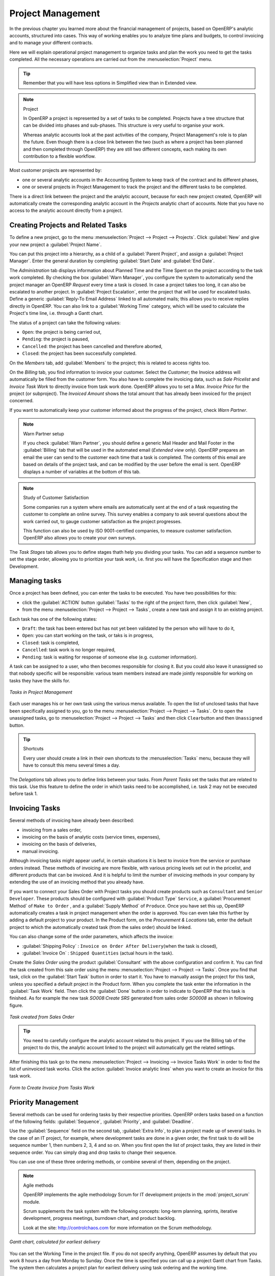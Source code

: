 
Project Management
==================

In the previous chapter you learned more about the financial management of projects, based on
OpenERP's analytic accounts, structured into cases. This way of working enables you to analyze
time plans and budgets, to control invoicing and to manage your different contracts.

Here we will explain operational project management to organize tasks and plan the work you
need to get the tasks completed. All the necessary operations are carried out from the
:menuselection:`Project` menu.

.. tip:: Remember that you will have less options in Simplified view than in Extended view.

.. index::
   single: project

.. note:: Project

	In OpenERP a project is represented by a set of tasks to be completed.
	Projects have a tree structure that can be divided into phases and sub-phases.
	This structure is very useful to organise your work.

	Whereas analytic accounts look at the past activities of the company, Project Management's role is
	to plan the future.
	Even though there is a close link between the two (such as where a project has been planned and then
	completed through OpenERP) they are still two different concepts, each making its own contribution to a flexible workflow.

Most customer projects are represented by:

* one or several analytic accounts in the Accounting System to keep track of the contract and its
  different phases,

* one or several projects in Project Management to track the project and the different tasks to
  be completed.

There is a direct link between the project and the analytic account, because for each new project created, OpenERP will automatically create the corresponding analytic account in the `Projects` analytic chart of accounts. Note that you have no access to the analytic account directly from a project.

Creating Projects and Related Tasks
-----------------------------------

To define a new project, go to the menu :menuselection:`Project --> Project --> Projects`.
Click :guilabel:`New` and give your new project a :guilabel:`Project Name`.

You can put this project into a hierarchy, as a child of a :guilabel:`Parent Project`, and
assign a :guilabel:`Project Manager`.
Enter the general duration by completing :guilabel:`Start Date` and :guilabel:`End Date`.

The `Administration` tab displays information about Planned Time and the Time Spent on the project according to the task work completed.
By checking the box :guilabel:`Warn Manager`, you configure the system to automatically send the project manager
an OpenERP `Request` every time a task is closed.
In case a project takes too long, it can also be escalated to another project. In :guilabel:`Project Escalation`, enter the project that will be used for escalated tasks.
Define a generic :guilabel:`Reply-To Email Address` linked to all automated mails; this allows you to receive replies directly in OpenERP.
You can also link to a :guilabel:`Working Time` category, which will be used to calculate the Project's time line, i.e. through a Gantt chart.

The status of a project can take the following values:

* \ ``Open``\: the project is being carried out,

* \ ``Pending``\: the project is paused,

* \ ``Cancelled``\: the project has been cancelled and therefore aborted,

* \ ``Closed``\: the project has been successfully completed.


On the `Members` tab, add :guilabel:`Members` to the project; this is related to access rights too.

On the `Billing` tab, you find information to invoice your customer.
Select the `Customer`; the Invoice address will automatically be filled from the customer form.
You also have to complete the invoicing data, such as `Sale Pricelist` and `Invoice Task Work` to directly invoice from task work done.
OpenERP allows you to set a `Max. Invoice Price` for the project (or subproject). The `Invoiced Amount` shows the total amount that has already been invoiced for the project concerned. 

If you want to automatically keep your customer informed about the progress of the project, check `Warn Partner`. 

.. note:: Warn Partner setup

   If you check :guilabel:`Warn Partner`, you should define a generic Mail Header and Mail Footer in the
   :guilabel:`Billing` tab that will be used in the automated email (*Extended view* only).
   OpenERP prepares an email the user can send to the customer
   each time that a task is completed. The contents of this email are based on details of the project
   task, and can be modified by the user before the email is sent.
   OpenERP displays a number of variables at the bottom of this tab.

.. note:: Study of Customer Satisfaction

	Some companies run a system where emails are automatically sent at the end of a task requesting the
	customer to complete an online survey.
	This survey enables a company to ask several questions about the work carried out, to gauge customer
	satisfaction as the project progresses.

	This function can also be used by ISO 9001-certified companies, to measure customer satisfaction.
	OpenERP also allows you to create your own surveys. 

The `Task Stages` tab allows you to define stages thath help you dividing your tasks. You can add a sequence number to set the stage order, allowing you to prioritize your task work, i.e. first you will have the Specification stage and then Development.

Managing tasks
--------------

Once a project has been defined, you can enter the tasks to be executed. You have two possibilities for this:

* click the :guilabel:`ACTION` button :guilabel:`Tasks` to the right of the project form, then click :guilabel:`New`,

* from the menu :menuselection:`Project --> Project --> Tasks`, create a new task and assign it
  to an existing project.

Each task has one of the following states:

* \ ``Draft``\: the task has been entered but has not yet been validated by the person who will
  have to do it,

* \ ``Open``\: you can start working on the task, or taks is in progress,

* \ ``Closed``\: task is completed,

* \ ``Cancelled``\: task work is no longer required,

* \ ``Pending``\: task is waiting for response of someone else (e.g. customer information).

A task can be assigned to a user, who then becomes responsible for closing it. But you could also
leave it unassigned so that nobody specific will be responsible: various team members instead are
made jointly responsible for working on tasks they have the skills for.

.. figure::  images/service_task.png
   :scale: 50
   :align: center

   *Tasks in Project Management*

Each user manages his or her own task using the various menus available. To open the list of
unclosed tasks that have been specifically assigned to you, go to the menu :menuselection:`Project --> Project --> Tasks`. Or to open the unassigned tasks, go to :menuselection:`Project --> Project --> Tasks` and then click \ ``Clear``\ button
and then \ ``Unassigned``\   button.

.. tip:: Shortcuts

	Every user should create a link in their own shortcuts to the :menuselection:`Tasks` menu, because they will
	have to consult this menu several times a day.

The `Delegations` tab allows you to define links between your tasks. From `Parent Tasks` set the tasks that are related to this task. Use this feature to define the order in which tasks need to be accomplished, i.e. task 2 may not be executed before task 1.

.. index::
   single: invoicing; tasks

Invoicing Tasks
---------------

Several methods of invoicing have already been described:

* invoicing from a sales order,

* invoicing on the basis of analytic costs (service times, expenses),

* invoicing on the basis of deliveries,

* manual invoicing.

Although invoicing tasks might appear useful, in certain situations it is best to invoice from the
service or purchase orders instead. These methods of invoicing are more flexible, with various
pricing levels set out in the pricelist, and different products that can be invoiced. And it is
helpful to limit the number of invoicing methods in your company by extending the use of an
invoicing method that you already have.

If you want to connect your Sales Order with Project tasks you should create
products such as \ ``Consultant``\  and \ ``Senior Developer``\ . These products should be configured
with :guilabel:`Product Type` \ ``Service``\ , a :guilabel:`Procurement Method` of \ ``Make to Order``\  ,
and a :guilabel:`Supply Method` of \ ``Produce``\. Once you have set this up, OpenERP automatically creates a task in project management when the order is approved.
You can even take this further by adding a default project to your product. In the Product form, on the `Procurement & Locations` tab, enter the default project to which the automatically created task (from the sales order) should be linked.

You can also change some of the order parameters, which affects the invoice:

*  :guilabel:`Shipping Policy` : \ ``Invoice on Order After Delivery``\ (when the task is closed),

*  :guilabel:`Invoice On` : \ ``Shipped Quantities``\   (actual hours in
   the task).

Create the `Sales Order` using the product :guilabel:`Consultant` with the above configuration and confirm it.
You can find the task created from this sale order using the menu :menuselection:`Project --> Project --> Tasks`.
Once you find that task, click on the :guilabel:`Start Task` button in order to start it.  You have to manually assign the
project for this task, unless you specified a default project in the Product form. When you complete the task enter the information in the :guilabel:`Task Work` field. Then click the :guilabel:`Done` button in order to indicate to OpenERP that this task is finished.
As for example the new task `SO008:Create SRS` generated from sales order `SO0008` as shown in following figure.

.. figure::  images/project_task_from_sale_order.png
   :scale: 50
   :align: center

   *Task created from Sales Order*

.. tip:: You need to carefully configure the analytic account related to this project. If you use the Billing tab of the project to do this, the analytic account linked to the project will automatically get the related settings.

After finishing this task go to the menu :menuselection:`Project --> Invoicing --> Invoice Tasks Work` in order to
find the list of uninvoiced task works.
Click the action :guilabel:`Invoice analytic lines` when you want to create an invoice for this task work.

.. figure::  images/project_invoice_from_task_work.png
   :scale: 50
   :align: center

   *Form to Create Invoice from Tasks Work*

Priority Management
-------------------

Several methods can be used for ordering tasks by their respective priorities. OpenERP orders
tasks based on a function of the following fields: :guilabel:`Sequence`, :guilabel:`Priority`, and
:guilabel:`Deadline`.

Use the :guilabel:`Sequence` field on the second tab, :guilabel:`Extra Info`, to plan a
project made up of several tasks. In the case of an IT project, for example, where development tasks
are done in a given order, the first task to do will be sequence number 1, then numbers 2, 3, 4 and
so on. When you first open the list of project tasks, they are listed in their sequence order. You can simply drag and drop tasks to change their sequence.

You can use one of these three ordering methods, or combine several of them, depending on the
project.

.. index::
   single: module; scrum
   single: agile (method)

.. note:: Agile methods

	OpenERP implements the agile methodology Scrum for IT development projects in the :mod:`project_scrum`
	module.

	Scrum supplements the task system with the following concepts:
	long-term planning, sprints, iterative development, progress meetings, burndown chart, and product
	backlog.

	Look at the site: http://controlchaos.com for more information on the Scrum methodology.

.. figure::  images/service_project_gantt.png
   :scale: 50
   :align: center

   *Gantt chart, calculated for earliest delivery*

You can set the Working Time in the project file. If you do not specify
anything, OpenERP assumes by default that you work 8 hours a day from Monday to Sunday. Once the
time is specified you can call up a project Gantt chart from Tasks. The system then
calculates a project plan for earliest delivery using task ordering and the working time.

.. tip:: Calendar View

	OpenERP can give you a calendar view of the different tasks in both the web client and the GTK client.
	This is all based on the deadline data and displays only tasks that have a deadline.
	You can then delete, create or modify tasks using drag and drop (only in web).

	.. figure::  images/service_task_calendar.png
	   :scale: 50
	   :align: center

       *Calendar View of the System Tasks*

.. index:: delegation (task)

Delegate your Tasks
-------------------

To delegate a task to another user you can just change the person responsible for that task. However
the system does not help you track tasks that you have delegated, such as monitoring of work done, if
you do it this way.

.. figure::  images/service_task_delegate.png
   :scale: 50
   :align: center

   *Form for Delegating a Task to Another User*

Instead, you can use the :guilabel:`Delegate` button on a task.

.. *Delegate* \ ``Pending``\

.. \ ``Pending``\  \ ``Open``\

The system enables you to modify tasks at all levels in the chain of delegation, to add additional
information. A task can therefore start as a global objective and become more detailed as it is
delegated down in the hierarchy.

The second tab on the task form gives you a complete history of the chain of delegation for each
task. You can find a link to the parent task there, and the different tasks that have been
delegated.


.. Copyright © Open Object Press. All rights reserved.

.. You may take electronic copy of this publication and distribute it if you don't
.. change the content. You can also print a copy to be read by yourself only.

.. We have contracts with different publishers in different countries to sell and
.. distribute paper or electronic based versions of this book (translated or not)
.. in bookstores. This helps to distribute and promote the OpenERP product. It
.. also helps us to create incentives to pay contributors and authors using author
.. rights of these sales.

.. Due to this, grants to translate, modify or sell this book are strictly
.. forbidden, unless Tiny SPRL (representing Open Object Press) gives you a
.. written authorisation for this.

.. Many of the designations used by manufacturers and suppliers to distinguish their
.. products are claimed as trademarks. Where those designations appear in this book,
.. and Open Object Press was aware of a trademark claim, the designations have been
.. printed in initial capitals.

.. While every precaution has been taken in the preparation of this book, the publisher
.. and the authors assume no responsibility for errors or omissions, or for damages
.. resulting from the use of the information contained herein.

.. Published by Open Object Press, Grand Rosière, Belgium


